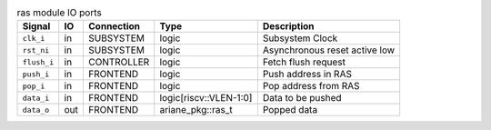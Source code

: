 ..
   Copyright 2024 Thales DIS France SAS
   Licensed under the Solderpad Hardware License, Version 2.1 (the "License");
   you may not use this file except in compliance with the License.
   SPDX-License-Identifier: Apache-2.0 WITH SHL-2.1
   You may obtain a copy of the License at https://solderpad.org/licenses/

   Original Author: Jean-Roch COULON - Thales

.. _CVA6_ras_ports:

.. list-table:: ras module IO ports
   :header-rows: 1

   * - Signal
     - IO
     - Connection
     - Type
     - Description

   * - ``clk_i``
     - in
     - SUBSYSTEM
     - logic
     - Subsystem Clock

   * - ``rst_ni``
     - in
     - SUBSYSTEM
     - logic
     - Asynchronous reset active low

   * - ``flush_i``
     - in
     - CONTROLLER
     - logic
     - Fetch flush request

   * - ``push_i``
     - in
     - FRONTEND
     - logic
     - Push address in RAS

   * - ``pop_i``
     - in
     - FRONTEND
     - logic
     - Pop address from RAS

   * - ``data_i``
     - in
     - FRONTEND
     - logic[riscv::VLEN-1:0]
     - Data to be pushed

   * - ``data_o``
     - out
     - FRONTEND
     - ariane_pkg::ras_t
     - Popped data
